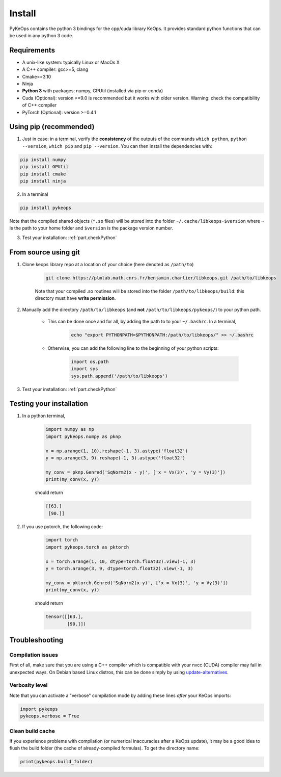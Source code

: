 Install
=======

PyKeOps contains the python 3 bindings for the cpp/cuda library KeOps. It provides 
standard python functions that can be used in any python 3 code.

Requirements
------------

- A unix-like system: typically Linux or MacOs X 
- A C++ compiler: gcc>=5, clang
- Cmake>=3.10
- Ninja 
- **Python 3** with packages: numpy, GPUtil (installed via pip or conda)
- Cuda (Optional): version >=9.0 is recommended but it works with older version. Warning: check the compatibility of C++ compiler
- PyTorch (Optional): version >=0.4.1


Using pip (recommended)
-----------------------

1. Just in case: in a terminal, verify the **consistency** of the outputs of the commands ``which python``, ``python --version``, ``which pip`` and ``pip --version``. You can then install the dependencies with:

.. code-block:: console

    pip install numpy
    pip install GPUtil
    pip install cmake
    pip install ninja

2. In a terminal

.. code-block:: console

    pip install pykeops

Note that the compiled shared objects (``*.so`` files) will be stored into the folder  ``~/.cache/libkeops-$version`` where ``~`` is the path to your home folder and ``$version`` is the package version number.

3. Test your installation: :ref:`part.checkPython`

From source using git
---------------------

1. Clone keops library repo at a location of your choice (here denoted as ``/path/to``)

    .. code-block:: console

        git clone https://plmlab.math.cnrs.fr/benjamin.charlier/libkeops.git /path/to/libkeops

    Note that your compiled .so routines will be stored into the folder ``/path/to/libkeops/build``: this directory must have **write permission**. 


2. Manually add the directory ``/path/to/libkeops`` (and **not** ``/path/to/libkeops/pykeops/``) to your python path.
   
    + This can be done once and for all, by adding the path to to your ``~/.bashrc``. In a terminal,
        
        .. code-block:: bash

            echo "export PYTHONPATH=$PYTHONPATH:/path/to/libkeops/" >> ~/.bashrc

    + Otherwise, you can add the following line to the beginning of your python scripts:
    
        .. code-block:: python

            import os.path
            import sys
            sys.path.append('/path/to/libkeops')

3. Test your installation: :ref:`part.checkPython`


.. _`part.checkPython`:

Testing your installation
-------------------------

1. In a python terminal,

    .. code-block:: python

        import numpy as np
        import pykeops.numpy as pknp
        
        x = np.arange(1, 10).reshape(-1, 3).astype('float32')
        y = np.arange(3, 9).reshape(-1, 3).astype('float32')
        
        my_conv = pknp.Genred('SqNorm2(x - y)', ['x = Vx(3)', 'y = Vy(3)'])
        print(my_conv(x, y))
        
    should return

    .. code-block:: python

        [[63.]
         [90.]]



2. If you use pytorch, the following code:

    .. code-block:: python

        import torch
        import pykeops.torch as pktorch
        
        x = torch.arange(1, 10, dtype=torch.float32).view(-1, 3)
        y = torch.arange(3, 9, dtype=torch.float32).view(-1, 3)
        
        my_conv = pktorch.Genred('SqNorm2(x-y)', ['x = Vx(3)', 'y = Vy(3)'])
        print(my_conv(x, y))

    should return

    .. code-block:: python

        tensor([[63.],
                [90.]])


Troubleshooting
---------------

Compilation issues
^^^^^^^^^^^^^^^^^^
First of all, make sure that you are using a C++ compiler which is compatible with your nvcc (CUDA) compiler may fail in unexpected ways. On Debian based Linux distros, this can be done simply by using `update-alternatives <https://askubuntu.com/questions/26498/choose-gcc-and-g-version>`_.

Verbosity level
^^^^^^^^^^^^^^^

Note that you can activate a "verbose" compilation mode by adding these lines *after* your KeOps imports:

.. code-block:: python

    import pykeops
    pykeops.verbose = True


.. _`part.cacheFlush`:

Clean build cache
^^^^^^^^^^^^^^^^^

If you experience problems with compilation (or numerical inaccuracies after a KeOps update), it may be a good idea to flush the build folder (the cache of already-compiled formulas). To get the directory name:

.. code-block:: python

    print(pykeops.build_folder)
